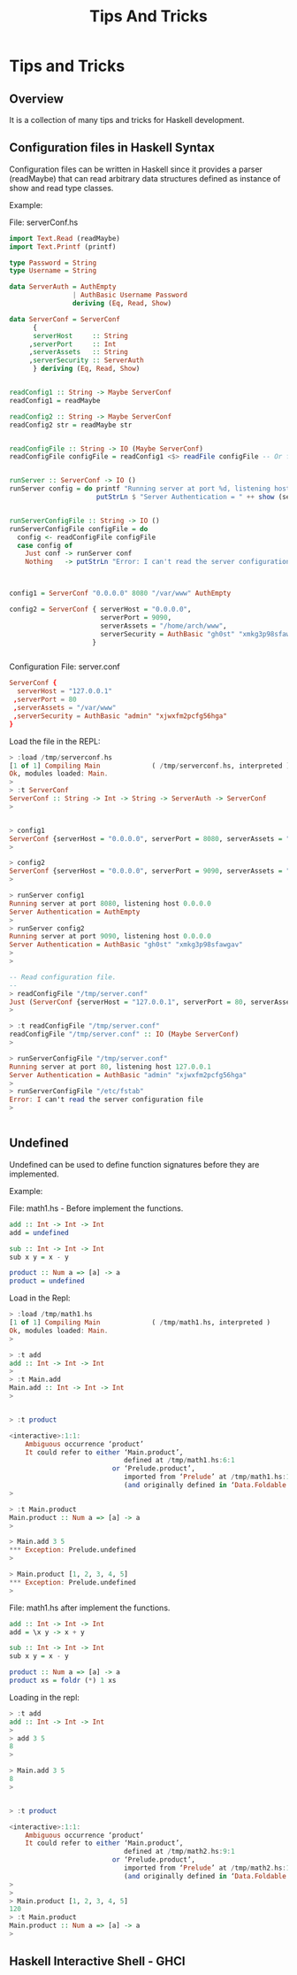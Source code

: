 #+TITLE: Tips And Tricks
#+DESCRIPTION: Tips and tricks for Haskell development. 
#+STARTUP:  overview

* Tips and Tricks 
** Overview 

It is a collection of many tips and tricks for Haskell development.
** Configuration files in Haskell Syntax 
   :PROPERTIES:
   :ID:       a795774c-42af-46fb-bbab-9c1d370cfba1
   :END:

Configuration files can be written in Haskell since it provides a
parser (readMaybe) that can read arbitrary data structures defined as
instance of show and read type classes.

Example: 

File: serverConf.hs 

#+BEGIN_SRC haskell :tangle /tmp/serverconf.hs 
  import Text.Read (readMaybe)
  import Text.Printf (printf)
      
  type Password = String
  type Username = String     

  data ServerAuth = AuthEmpty
                  | AuthBasic Username Password
                  deriving (Eq, Read, Show)

  data ServerConf = ServerConf
        {
        serverHost     :: String      
       ,serverPort     :: Int
       ,serverAssets   :: String
       ,serverSecurity :: ServerAuth
        } deriving (Eq, Read, Show)


  readConfig1 :: String -> Maybe ServerConf
  readConfig1 = readMaybe 

  readConfig2 :: String -> Maybe ServerConf
  readConfig2 str = readMaybe str 


  readConfigFile :: String -> IO (Maybe ServerConf)
  readConfigFile configFile = readConfig1 <$> readFile configFile -- Or fmap readConfig1 (readFile configFile)


  runServer :: ServerConf -> IO ()
  runServer config = do printf "Running server at port %d, listening host %s\n" (serverPort config) (serverHost config) 
                        putStrLn $ "Server Authentication = " ++ show (serverSecurity config)


  runServerConfigFile :: String -> IO ()
  runServerConfigFile configFile = do
    config <- readConfigFile configFile
    case config of
      Just conf -> runServer conf
      Nothing   -> putStrLn "Error: I can't read the server configuration file"
                                 


  config1 = ServerConf "0.0.0.0" 8080 "/var/www" AuthEmpty

  config2 = ServerConf { serverHost = "0.0.0.0",
                         serverPort = 9090,
                         serverAssets = "/home/arch/www",
                         serverSecurity = AuthBasic "gh0st" "xmkg3p98sfawgav"
                       }
   
                             
#+END_SRC


Configuration File: server.conf 

#+BEGIN_SRC conf :tangle /tmp/server.conf 
ServerConf {
  serverHost = "127.0.0.1" 
 ,serverPort = 80 
 ,serverAssets = "/var/www"
 ,serverSecurity = AuthBasic "admin" "xjwxfm2pcfg56hga" 
}
#+END_SRC

Load the file in the REPL:

#+BEGIN_SRC haskell 
  > :load /tmp/serverconf.hs 
  [1 of 1] Compiling Main             ( /tmp/serverconf.hs, interpreted )
  Ok, modules loaded: Main.
  > 
  > :t ServerConf 
  ServerConf :: String -> Int -> String -> ServerAuth -> ServerConf
  > 


  > config1
  ServerConf {serverHost = "0.0.0.0", serverPort = 8080, serverAssets = "/var/www", serverSecurity = AuthEmpty}
  >

  > config2
  ServerConf {serverHost = "0.0.0.0", serverPort = 9090, serverAssets = "/home/arch/www", serverSecurity = AuthBasic "gh0st" "xmkg3p98sfawgav"}
  >

  > runServer config1
  Running server at port 8080, listening host 0.0.0.0
  Server Authentication = AuthEmpty
  > 
  > runServer config2
  Running server at port 9090, listening host 0.0.0.0
  Server Authentication = AuthBasic "gh0st" "xmkg3p98sfawgav"
  > 
  >

  -- Read configuration file.
  -- 
  > readConfigFile "/tmp/server.conf" 
  Just (ServerConf {serverHost = "127.0.0.1", serverPort = 80, serverAssets = "/var/www", serverSecurity = AuthBasic "admin" "xjwxfm2pcfg56hga"})
  > 

  > :t readConfigFile "/tmp/server.conf" 
  readConfigFile "/tmp/server.conf" :: IO (Maybe ServerConf)
  > 

  > runServerConfigFile "/tmp/server.conf"
  Running server at port 80, listening host 127.0.0.1
  Server Authentication = AuthBasic "admin" "xjwxfm2pcfg56hga"
  > 
  > runServerConfigFile "/etc/fstab"
  Error: I can't read the server configuration file
  > 


#+END_SRC

** Undefined 
   :PROPERTIES:
   :ID:       21aa4a3c-16d1-407c-a497-f4cbaf28ef5f
   :END:

Undefined can be used to define function signatures before they are implemented.

Example:

File: math1.hs - Before implement the functions.

#+BEGIN_SRC haskell :tangle /tmp/math1.hs 
  add :: Int -> Int -> Int
  add = undefined

  sub :: Int -> Int -> Int
  sub x y = x - y        
        
  product :: Num a => [a] -> a
  product = undefined            
#+END_SRC

Load in the Repl: 

#+BEGIN_SRC haskell 
  > :load /tmp/math1.hs 
  [1 of 1] Compiling Main             ( /tmp/math1.hs, interpreted )
  Ok, modules loaded: Main.
  > 

  > :t add
  add :: Int -> Int -> Int
  >
  > :t Main.add
  Main.add :: Int -> Int -> Int
  > 


  > :t product

  <interactive>:1:1:
      Ambiguous occurrence ‘product’
      It could refer to either ‘Main.product’,
                               defined at /tmp/math1.hs:6:1
                            or ‘Prelude.product’,
                               imported from ‘Prelude’ at /tmp/math1.hs:1:1
                               (and originally defined in ‘Data.Foldable’)
  > 

  > :t Main.product
  Main.product :: Num a => [a] -> a
  > 

  > Main.add 3 5
  ,*** Exception: Prelude.undefined
  > 

  > Main.product [1, 2, 3, 4, 5]
  ,*** Exception: Prelude.undefined
  > 

#+END_SRC


File: math1.hs after implement the functions. 

#+BEGIN_SRC haskell :tangle /tmp/math2.hs 
  add :: Int -> Int -> Int
  add = \x y -> x + y

  sub :: Int -> Int -> Int
  sub x y = x - y        
        
  product :: Num a => [a] -> a
  product xs = foldr (*) 1 xs             
#+END_SRC

Loading in the repl: 

#+BEGIN_SRC haskell 
  > :t add
  add :: Int -> Int -> Int
  > 
  > add 3 5
  8
  >

  > Main.add 3 5
  8
  > 


  > :t product 

  <interactive>:1:1:
      Ambiguous occurrence ‘product’
      It could refer to either ‘Main.product’,
                               defined at /tmp/math2.hs:9:1
                            or ‘Prelude.product’,
                               imported from ‘Prelude’ at /tmp/math2.hs:1:1
                               (and originally defined in ‘Data.Foldable’)
  > 
  > 
  > Main.product [1, 2, 3, 4, 5]
  120
  > :t Main.product
  Main.product :: Num a => [a] -> a
  > 
#+END_SRC

** Haskell Interactive Shell - GHCI

